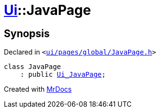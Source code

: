 [#Ui-JavaPage]
= xref:Ui.adoc[Ui]::JavaPage
:relfileprefix: ../
:mrdocs:


== Synopsis

Declared in `&lt;https://github.com/PrismLauncher/PrismLauncher/blob/develop/launcher/ui/pages/global/JavaPage.h#L49[ui&sol;pages&sol;global&sol;JavaPage&period;h]&gt;`

[source,cpp,subs="verbatim,replacements,macros,-callouts"]
----
class JavaPage
    : public xref:Ui_JavaPage.adoc[Ui&lowbar;JavaPage];
----






[.small]#Created with https://www.mrdocs.com[MrDocs]#
